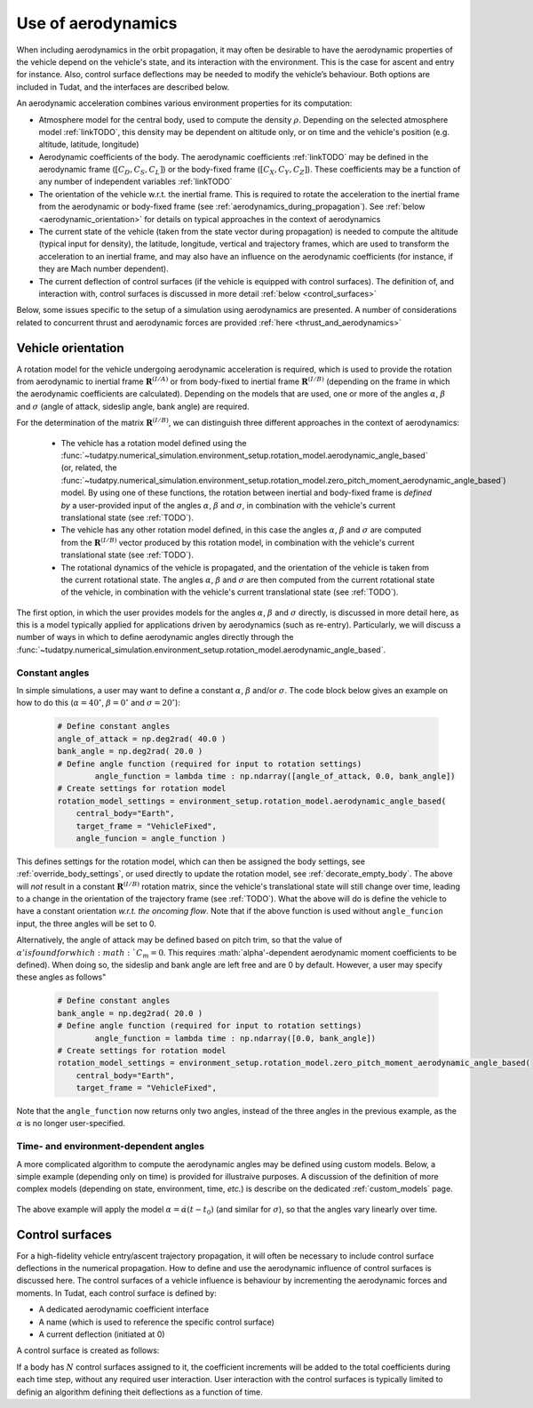 .. _aerodynamic_models:

===================
Use of aerodynamics
===================

When including aerodynamics in the orbit propagation, it may often be desirable to have the aerodynamic properties of the vehicle depend on the vehicle's state, and its interaction with the environment. This is the case for ascent and entry for instance. Also, control surface deflections may be needed to modify the vehicle’s behaviour. Both options are included in Tudat, and the interfaces are described below.

An aerodynamic acceleration combines various environment properties for its computation:

* Atmosphere model for the central body, used to compute the density :math:`\rho`. Depending on the selected atmosphere model :ref:`linkTODO`, this density may be dependent on altitude only, or on time and the vehicle's position (e.g. altitude, latitude, longitude)
* Aerodynamic coefficients of the body. The aerodynamic coefficients :ref:`linkTODO` may be defined in the aerodynamic frame (:math:`[C_{D}, C_{S}, C_{L}]`) or the body-fixed frame (:math:`[C_{X}, C_{Y}, C_{Z}]`). These coefficients may be a function of any number of independent variables :ref:`linkTODO`
* The orientation of the vehicle w.r.t. the inertial frame.  This is required to rotate the acceleration to the inertial frame from the aerodynamic or body-fixed frame (see :ref:`aerodynamics_during_propagation`). See :ref:`below <aerodynamic_orientation>` for details on typical approaches in the context of aerodynamics
* The current state of the vehicle (taken from the state vector during propagation) is needed to compute the altitude (typical input for density), the latitude, longitude, vertical and trajectory frames, which are used to transform the acceleration to an inertial frame, and may also have an influence on the aerodynamic coefficients (for instance, if they are Mach number dependent).
* The current deflection of control surfaces (if the vehicle is equipped with control surfaces). The definition of, and interaction with, control surfaces is discussed in more detail :ref:`below <control_surfaces>`

Below, some issues specific to the setup of a simulation using aerodynamics are presented. A number of considerations related to concurrent thrust and aerodynamic forces are provided :ref:`here <thrust_and_aerodynamics>`

.. _aerodynamic_orientation:

Vehicle orientation
===================

A rotation model for the vehicle undergoing aerodynamic acceleration is required, which is used to provide the rotation from aerodynamic to inertial frame :math:`\mathbf{R}^{(I/A)}` or from body-fixed to inertial frame :math:`\mathbf{R}^{(I/B)}` (depending on the frame in which the aerodynamic coefficients are calculated). Depending on the models that are used, one or more of the angles :math:`\alpha`, :math:`\beta` and :math:`\sigma` (angle of attack, sideslip angle, bank angle) are required.

For the determination of the matrix :math:`\mathbf{R}^{(I/B)}`, we can distinguish three different approaches in the context of aerodynamics:
  
  *  The vehicle has a rotation model defined using the :func:`~tudatpy.numerical_simulation.environment_setup.rotation_model.aerodynamic_angle_based` (or, related, the :func:`~tudatpy.numerical_simulation.environment_setup.rotation_model.zero_pitch_moment_aerodynamic_angle_based`) model. By using one of these functions, the rotation between inertial and  body-fixed frame is *defined by* a user-provided input of the angles :math:`\alpha`, :math:`\beta` and :math:`\sigma`, in combination with the vehicle's current translational state (see :ref:`TODO`).
  *  The vehicle has any other rotation model defined, in this case the angles :math:`\alpha`, :math:`\beta` and :math:`\sigma` are computed from the :math:`\mathbf{R}^{(I/B)}` vector produced by this rotation model, in combination with the vehicle's current translational state (see :ref:`TODO`).
  *  The rotational dynamics of the vehicle is propagated, and the orientation of the vehicle is taken from the current rotational state. The angles :math:`\alpha`, :math:`\beta` and :math:`\sigma` are then computed from the current rotational state of the vehicle, in combination with the vehicle's current translational state (see :ref:`TODO`).

The first option, in which the user provides models for the angles :math:`\alpha`, :math:`\beta` and :math:`\sigma` directly, is discussed in more detail here, as this is a model typically applied for applications driven by aerodynamics (such as re-entry). Particularly, we will discuss a number of ways in which to define aerodynamic angles directly through the :func:`~tudatpy.numerical_simulation.environment_setup.rotation_model.aerodynamic_angle_based`.

Constant angles
~~~~~~~~~~~~~~~

In simple simulations, a user may want to define a constant :math:`\alpha`, :math:`\beta` and/or :math:`\sigma`. The code block below gives an example on how to do this (:math:`\alpha=40^{\circ}`, :math:`\beta=0^{\circ}` and :math:`\sigma=20^{\circ}`):

    .. code-block:: python

        # Define constant angles
        angle_of_attack = np.deg2rad( 40.0 )
        bank_angle = np.deg2rad( 20.0 )
        # Define angle function (required for input to rotation settings)   
		angle_function = lambda time : np.ndarray([angle_of_attack, 0.0, bank_angle])
        # Create settings for rotation model
        rotation_model_settings = environment_setup.rotation_model.aerodynamic_angle_based(
            central_body="Earth",
            target_frame = "VehicleFixed",
            angle_funcion = angle_function ) 
            
This defines settings for the rotation model, which can then be assigned the body settings, see :ref:`override_body_settings`, or used directly to update the rotation model, see :ref:`decorate_empty_body`. The above will *not* result in a constant :math:`\mathbf{R}^{(I/B)}` rotation matrix, since the vehicle's translational state will still change over time, leading to a change in the orientation of the trajectory frame (see :ref:`TODO`). What the above will do is define the vehicle to have a constant orientation *w.r.t. the oncoming flow*. Note that if the above function is used without ``angle_funcion`` input, the three angles will be set to 0.

Alternatively, the angle of attack may be defined based on pitch trim, so that the value of :math:`\alpha' is found for which :math:`C_{m}=0`. This requires :math:`\alpha'-dependent aerodynamic moment coefficients to be defined). When doing so, the sideslip and bank angle are left free and are 0 by default. However, a user may specify these angles as follows"

    .. code-block:: python

        # Define constant angles
        bank_angle = np.deg2rad( 20.0 ) 
        # Define angle function (required for input to rotation settings)   
		angle_function = lambda time : np.ndarray([0.0, bank_angle])
        # Create settings for rotation model
        rotation_model_settings = environment_setup.rotation_model.zero_pitch_moment_aerodynamic_angle_based(
            central_body="Earth",
            target_frame = "VehicleFixed",

Note that the ``angle_function`` now returns only two angles, instead of the three angles in the previous example, as the :math:`\alpha` is no longer user-specified.
            
                
Time- and environment-dependent angles
~~~~~~~~~~~~~~~~~~~~~~~~~~~~~~~~~~~~~~

A more complicated algorithm to compute the aerodynamic angles may be defined using custom models. Below, a simple example (depending only on time) is provided for illustraive purposes. A discussion of the definition of more complex models (depending on state, environment, time, *etc.*) is describe on the dedicated :ref:`custom_models` page.


    .. tabs::

         .. tab:: Python

          .. literalinclude:: /_src_snippets/simulation/environment_setup/custom_class_simple_aero_angles.py
             :language: python

The above example will apply the model :math:`\alpha=\dot{\alpha}(t-t_{0})` (and similar for :math:`\sigma`), so that the angles vary linearly over time.


.. control_surfaces:

Control surfaces
================

For a high-fidelity vehicle entry/ascent trajectory propagation, it will often be necessary to include control surface deflections in the numerical propagation. How to define and use the aerodynamic influence of control surfaces is discussed here. The control surfaces of a vehicle influence is behaviour by incrementing the aerodynamic forces and moments. In Tudat, each control surface is defined by:
 
* A dedicated aerodynamic coefficient interface
* A name (which is used to reference the specific control surface)
* A current deflection (initiated at 0)

A control surface is created as follows: 

If a body has :math:`N` control surfaces assigned to it, the coefficient increments will be added to the total coefficients during each time step, without any required user interaction. User interaction with the control surfaces is typically limited to definig an algorithm defining theit deflections as a function of time. 





